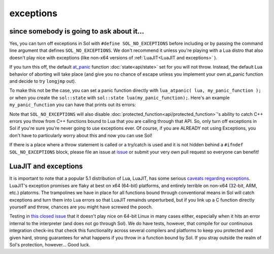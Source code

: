 exceptions
==========
since somebody is going to ask about it...
------------------------------------------

Yes, you can turn off exceptions in Sol with ``#define SOL_NO_EXCEPTIONS`` before including or by passing the command line argument that defines ``SOL_NO_EXCEPTIONS``. We don't recommend it unless you're playing with a Lua distro that also doesn't play nice with exceptions (like non-x64 versions of :ref:`LuaJIT<LuaJIT and exceptions>` ).

If you turn this off, the default `at_panic`_ function :doc:`state<api/state>` set for you will not throw. Instead, the default Lua behavior of aborting will take place (and give you no chance of escape unless you implement your own at_panic function and decide to try ``longjmp`` out).

To make this not be the case, you can set a panic function directly with ``lua_atpanic( lua, my_panic_function );`` or when you create the ``sol::state`` with ``sol::state lua(my_panic_function);``. Here's an example ``my_panic_function`` you can have that prints out its errors:

.. code-block:: cpp
	:caption: regular panic function
	:name: typical-panic-function

	#include <sol.hpp>
	#include <iostream>

	inline void my_panic(sol::optional<std::string> maybe_msg) {
		std::cerr << "Lua is in a panic state and will now abort() the application" << std::endl;
		if (maybe_msg) {
			const std::string& msg = maybe_msg.value();
			std::cerr << "\terror message: " << msg << std::endl;
		}
		// When this function exits, Lua will exhibit default behavior and abort()
	}

	int main () {
		sol::state lua(sol::c_call<decltype(&my_panic), &my_panic>);
		// or, if you already have a lua_State* L
		// lua_atpanic( L, sol::c_call<decltype(&my_panic)>, &my_panic> );
		// or, with state/state_view:
		// sol::state_view lua(L);
		// lua.set_panic( sol::c_call<decltype(&my_panic_call)>, &my_panic_call> );
	}


Note that ``SOL_NO_EXCEPTIONS`` will also disable :doc:`protected_function<api/protected_function>`'s ability to catch C++ errors you throw from C++ functions bound to Lua that you are calling through that API. So, only turn off exceptions in Sol if you're sure you're never going to use exceptions ever. Of course, if you are ALREADY not using Exceptions, you don't have to particularly worry about this and now you can use Sol!

If there is a place where a throw statement is called or a try/catch is used and it is not hidden behind a ``#ifndef SOL_NO_EXCEPTIONS`` block, please file an issue at `issue`_ or submit your very own pull request so everyone can benefit!


.. _LuaJIT and exceptions:

LuaJIT and exceptions
---------------------

It is important to note that a popular 5.1 distribution of Lua, LuaJIT, has some serious `caveats regarding exceptions`_. LuaJIT's exception promises are flaky at best on x64 (64-bit) platforms, and entirely terrible on non-x64 (32-bit, ARM, etc.) platorms. The trampolines we have in place for all functions bound through conventional means in Sol will catch exceptions and turn them into Lua errors so that LuaJIT remainds unperturbed, but if you link up a C function directly yourself and throw, chances are you might have screwed the pooch.

Testing in `this closed issue`_ that it doesn't play nice on 64-bit Linux in many cases either, especially when it hits an error internal to the interpreter (and does not go through Sol). We do have tests, however, that compile for our continuous integration check-ins that check this functionality across several compilers and platforms to keep you protected and given hard, strong guarantees for what happens if you throw in a function bound by Sol. If you stray outside the realm of Sol's protection, however... Good luck.

.. _issue: https://github.com/ThePhD/sol2/issues/
.. _at_panic: http://www.Lua.org/manual/5.3/manual.html#4.6
.. _caveats regarding exceptions: http://luajit.org/extensions.html#exceptions
.. _this closed issue: https://github.com/ThePhD/sol2/issues/28